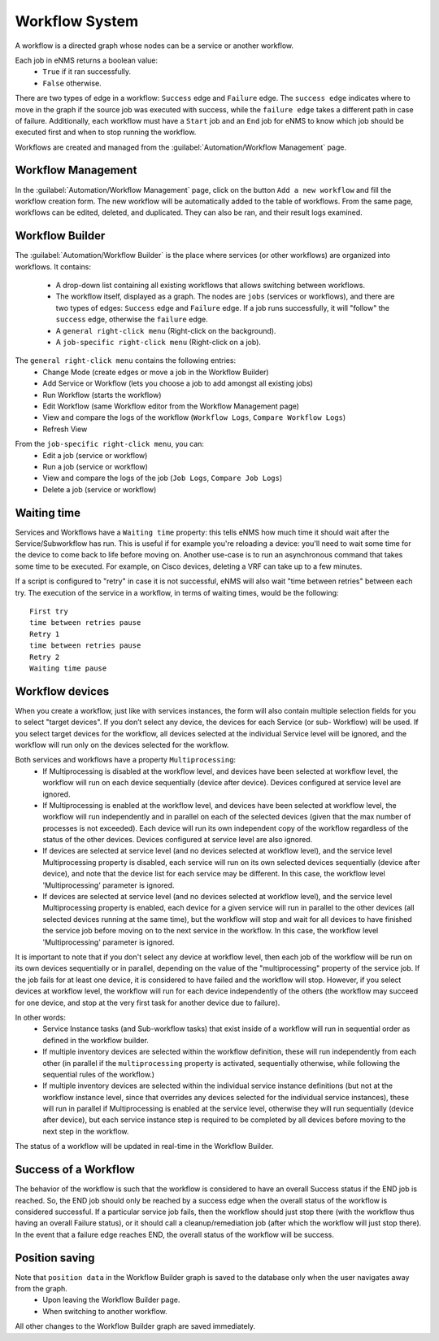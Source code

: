 ===============
Workflow System
===============

A workflow is a directed graph whose nodes can be a service or another workflow.

Each job in eNMS returns a boolean value:
  - ``True`` if it ran successfully.
  - ``False`` otherwise.

There are two types of edge in a workflow: ``Success`` edge and ``Failure`` edge.
The ``success edge`` indicates where to move in the graph if the source job was executed with success, while the ``failure edge`` takes a different path in case of failure.
Additionally, each workflow must have a ``Start`` job and an ``End`` job for eNMS to know which job should be executed first and when to stop running the workflow.

Workflows are created and managed from the :guilabel:`Automation/Workflow Management` page.

Workflow Management
-------------------

In the :guilabel:`Automation/Workflow Management` page, click on the button ``Add a new workflow`` and fill the workflow creation form.
The new workflow will be automatically added to the table of workflows.
From the same page, workflows can be edited, deleted, and duplicated. They can also be ran, and their result logs examined.

.. image:: /_static/workflows/workflow_system/workflow_management.png
   :alt: Workflow management
   :align: center

Workflow Builder
----------------

The :guilabel:`Automation/Workflow Builder` is the place where services (or other workflows) are organized into workflows.
It contains:
  - A drop-down list containing all existing workflows that allows switching between workflows.
  - The workflow itself, displayed as a graph. The nodes are ``jobs`` (services or workflows), and there are two types of edges: ``Success`` edge and ``Failure`` edge. If a job runs successfully, it will "follow" the ``success`` edge, otherwise the ``failure`` edge.
  - A ``general right-click menu`` (Right-click on the background).
  - A ``job-specific right-click menu`` (Right-click on a job).

The ``general right-click menu`` contains the following entries:
  - Change Mode (create edges or move a job in the Workflow Builder)
  - Add Service or Workflow (lets you choose a job to add amongst all existing jobs)
  - Run Workflow (starts the workflow)
  - Edit Workflow (same Workflow editor from the Workflow Management page)
  - View and compare the logs of the workflow (``Workflow Logs``, ``Compare Workflow Logs``)
  - Refresh View

.. image:: /_static/workflows/workflow_system/workflow_background_menu.png
   :alt: Workflow management
   :align: center

From the ``job-specific right-click menu``, you can:
  - Edit a job (service or workflow)
  - Run a job (service or workflow)
  - View and compare the logs of the job (``Job Logs``, ``Compare Job Logs``)
  - Delete a job (service or workflow)

.. image:: /_static/workflows/workflow_system/workflow_job_menu.png
   :alt: Workflow management
   :align: center

Waiting time
------------

Services and Workflows have a ``Waiting time`` property: this tells eNMS how much time it should wait after the Service/Subworkflow has run.
This is useful if for example you're reloading a device: you'll need to wait some time for the device to come back to life before moving on.
Another use-case is to run an asynchronous command that takes some time to be executed. For example, on Cisco devices, deleting a VRF can take up to a few minutes.

If a script is configured to "retry" in case it is not successful, eNMS will also wait "time between retries" between each try. The execution of the service in a workflow, in terms of waiting times, would be the following:

::

  First try
  time between retries pause
  Retry 1
  time between retries pause
  Retry 2
  Waiting time pause

Workflow devices
----------------

When you create a workflow, just like with services instances, the form will also contain multiple selection fields for you to select "target devices". If you don’t select any device, the devices for each Service (or sub- Workflow) will be used. If you select target devices for the workflow, all devices selected at the individual Service level will be ignored, and the workflow will run only on the devices selected for the workflow.

Both services and workflows have a property ``Multiprocessing``:
  - If Multiprocessing is disabled at the workflow level, and devices have been selected at workflow level, the workflow will run on each device sequentially (device after device). Devices configured at service level are ignored.
  - If Multiprocessing is enabled at the workflow level, and devices have been selected at workflow level, the workflow will run independently and in parallel on each of the selected devices (given that the max number of processes is not exceeded). Each device will run its own independent copy of the workflow regardless of the status of the other devices. Devices configured at service level are also ignored.
  - If devices are selected at service level (and no devices selected at workflow level), and the service level Multiprocessing property is disabled, each service will run on its own selected devices sequentially (device after device), and note that the device list for each service may be different. In this case, the workflow level 'Multiprocessing' parameter is ignored.
  - If devices are selected at service level (and no devices selected at workflow level), and the service level Multiprocessing property is enabled, each device for a given service will run in parallel to the other devices (all selected devices running at the same time), but the workflow will stop and wait for all devices to have finished the service job before moving on to the next service in the workflow. In this case, the workflow level 'Multiprocessing' parameter is ignored.

It is important to note that if you don't select any device at workflow level, then each job of the workflow will be run on its own devices sequentially or in parallel, depending on the value of the "multiprocessing" property of the service job. If the job fails for at least one device, it is considered to have failed and the workflow will stop.
However, if you select devices at workflow level, the workflow will run for each device independently of the others (the workflow may succeed for one device, and stop at the very first task for another device due to failure).

In other words:
  - Service Instance tasks (and Sub-workflow tasks) that exist inside of a workflow will run in sequential order as defined in the workflow builder.
  - If multiple inventory devices are selected within the workflow definition, these will run independently from each other (in parallel if the ``multiprocessing`` property is activated, sequentially otherwise, while following the sequential rules of the workflow.)
  - If multiple inventory devices are selected within the individual service instance definitions (but not at the workflow instance level, since that overrides any devices selected for the individual service instances), these will run in parallel if Multiprocessing is enabled at the service level, otherwise they will run sequentially (device after device), but each service instance step is required to be completed by all devices before moving to the next step in the workflow.

The status of a workflow will be updated in real-time in the Workflow Builder.

Success of a Workflow
---------------------

The behavior of the workflow is such that the workflow is considered to have an overall Success status if the END job is reached. So, the END job should only be reached by a success edge when the overall status of the workflow is considered successful. If a particular service job fails, then the workflow should just stop there (with the workflow thus having an overall Failure status), or it should call a cleanup/remediation job (after which the workflow will just stop there). In the event that a failure edge reaches END, the overall status of the workflow will be success.

Position saving
---------------

Note that ``position data`` in the Workflow Builder graph is saved to the database only when the user navigates away from the graph.
  - Upon leaving the Workflow Builder page.
  - When switching to another workflow.
All other changes to the Workflow Builder graph are saved immediately.
